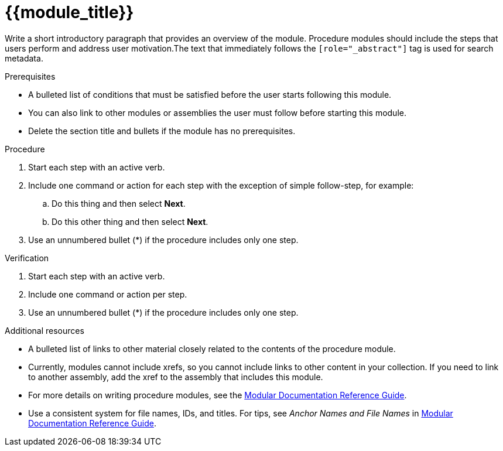 ////
Base the file name and the ID on the module title. For example:
* file name: proc-doing-procedure-a.adoc
* ID: [id="doing-procedure-a_{context}"]
* Title: = Doing procedure A

The ID is an anchor that links to the module. Avoid changing it after the module has been published to ensure existing links are not broken.

The `context` attribute enables module reuse. Every module ID includes {context}, which ensures that the module has a unique ID even if it is reused multiple times in a guide.
////

[id="{{module_id}}_{context}"]
= {{module_title}}
////
Start the title of a procedure module with a verb, such as Creating or Create. See also _Wording of headings_ in _The IBM Style Guide_.
////

[role="_abstract"]
// <example>
Write a short introductory paragraph that provides an overview of the module. Procedure modules should include  the steps that users perform and address user motivation.The text that immediately follows the `[role="_abstract"]` tag is used for search metadata.
// </example>

.Prerequisites

// <example>
* A bulleted list of conditions that must be satisfied before the user starts following this module.
* You can also link to other modules or assemblies the user must follow before starting this module.
* Delete the section title and bullets if the module has no prerequisites.
// </example>

.Procedure

// <example>
. Start each step with an active verb.

. Include one command or action for each step with the exception of simple follow-step, for example:
.. Do this thing and then select *Next*.
.. Do this other thing and then select *Next*.

. Use an unnumbered bullet (*) if the procedure includes only one step.
// </example>

.Verification
////
Delete this section if it does not apply to your module. Provide the user with verification methods for the procedure, such as expected output or commands that confirm success or failure.
////

// <example>
. Start each step with an active verb.

. Include one command or action per step.

. Use an unnumbered bullet (*) if the procedure includes only one step.
// </example>


[role="_additional-resources"]
.Additional resources
////
Optional. Delete if not used.
////
// <example>
* A bulleted list of links to other material closely related to the contents of the procedure module.
* Currently, modules cannot include xrefs, so you cannot include links to other content in your collection. If you need to link to another assembly, add the xref to the assembly that includes this module.
* For more details on writing procedure modules, see the link:https://github.com/redhat-documentation/modular-docs#modular-documentation-reference-guide[Modular Documentation Reference Guide].
* Use a consistent system for file names, IDs, and titles. For tips, see _Anchor Names and File Names_ in link:https://github.com/redhat-documentation/modular-docs#modular-documentation-reference-guide[Modular Documentation Reference Guide].
// </example>

